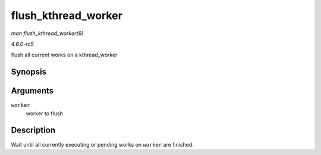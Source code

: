 .. -*- coding: utf-8; mode: rst -*-

.. _API-flush-kthread-worker:

====================
flush_kthread_worker
====================

*man flush_kthread_worker(9)*

*4.6.0-rc5*

flush all current works on a kthread_worker


Synopsis
========

.. c:function:: void flush_kthread_worker( struct kthread_worker * worker )

Arguments
=========

``worker``
    worker to flush


Description
===========

Wait until all currently executing or pending works on ``worker`` are
finished.


.. ------------------------------------------------------------------------------
.. This file was automatically converted from DocBook-XML with the dbxml
.. library (https://github.com/return42/sphkerneldoc). The origin XML comes
.. from the linux kernel, refer to:
..
.. * https://github.com/torvalds/linux/tree/master/Documentation/DocBook
.. ------------------------------------------------------------------------------
